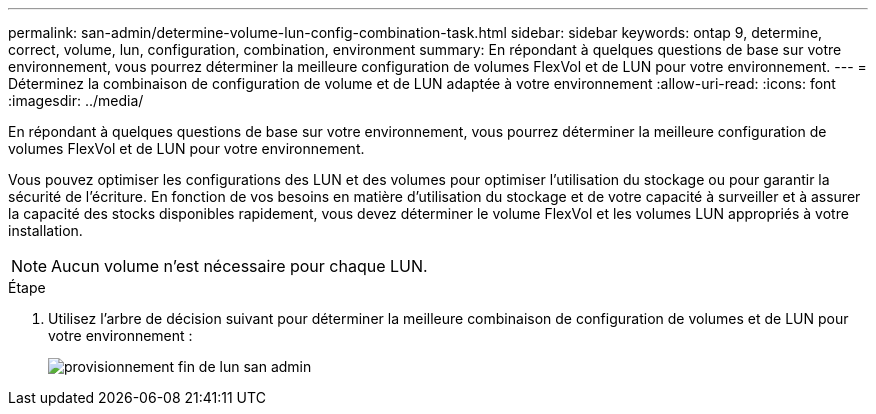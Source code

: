 ---
permalink: san-admin/determine-volume-lun-config-combination-task.html 
sidebar: sidebar 
keywords: ontap 9, determine, correct, volume, lun, configuration, combination, environment 
summary: En répondant à quelques questions de base sur votre environnement, vous pourrez déterminer la meilleure configuration de volumes FlexVol et de LUN pour votre environnement. 
---
= Déterminez la combinaison de configuration de volume et de LUN adaptée à votre environnement
:allow-uri-read: 
:icons: font
:imagesdir: ../media/


[role="lead"]
En répondant à quelques questions de base sur votre environnement, vous pourrez déterminer la meilleure configuration de volumes FlexVol et de LUN pour votre environnement.

Vous pouvez optimiser les configurations des LUN et des volumes pour optimiser l'utilisation du stockage ou pour garantir la sécurité de l'écriture. En fonction de vos besoins en matière d'utilisation du stockage et de votre capacité à surveiller et à assurer la capacité des stocks disponibles rapidement, vous devez déterminer le volume FlexVol et les volumes LUN appropriés à votre installation.

[NOTE]
====
Aucun volume n'est nécessaire pour chaque LUN.

====
.Étape
. Utilisez l'arbre de décision suivant pour déterminer la meilleure combinaison de configuration de volumes et de LUN pour votre environnement :
+
image::../media/lun-thin-provisioning-san-admin.gif[provisionnement fin de lun san admin]


